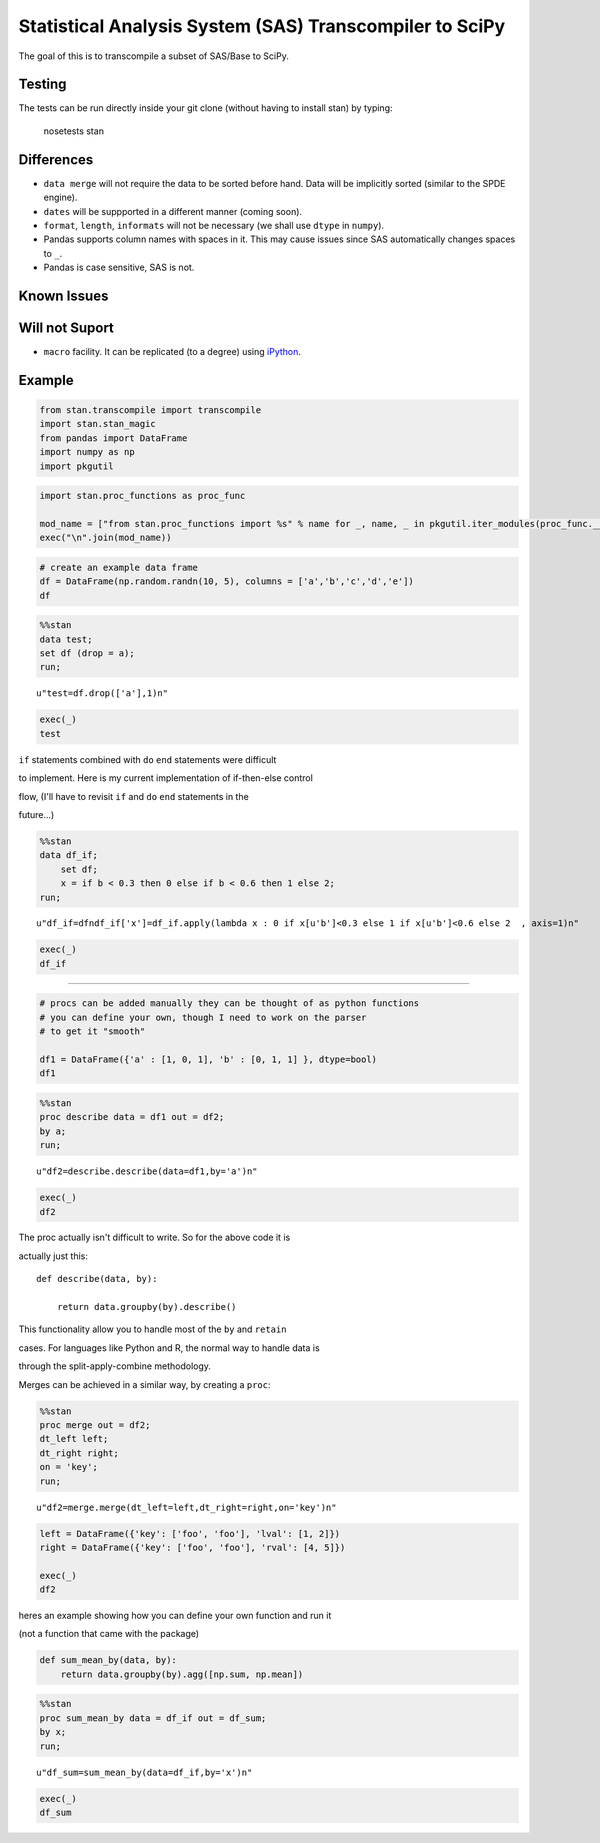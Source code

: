 Statistical Analysis System (SAS) Transcompiler to SciPy
==================================================

.. image:: https://travis-ci.org/chappers/Stan.png?branch=dev   :target: https://travis-ci.org/chappers/Stan

The goal of this is to transcompile a subset of SAS/Base to SciPy.

Testing
-------

The tests can be run directly inside your git clone (without having to install stan) by typing:

    nosetests stan


Differences
-----------

* ``data merge`` will not require the data to be sorted before hand. Data will be implicitly sorted
  (similar to the SPDE engine).
* ``dates`` will be suppported in a different manner (coming soon).
* ``format``, ``length``, ``informats`` will not be necessary (we shall use ``dtype`` in ``numpy``).
* Pandas supports column names with spaces in it. This may cause issues since SAS automatically changes spaces to ``_``. 
* Pandas is case sensitive, SAS is not.

Known Issues
------------

Will not Suport
---------------

* ``macro`` facility. It can be replicated (to a degree) using `iPython <http://ipython.org/ipython-doc/rel-1.1.0/interactive/reference.html#input-caching-system>`_.


Example
-------


.. code:: python

    from stan.transcompile import transcompile
    import stan.stan_magic
    from pandas import DataFrame
    import numpy as np
    import pkgutil
.. code:: python

    import stan.proc_functions as proc_func
    
    mod_name = ["from stan.proc_functions import %s" % name for _, name, _ in pkgutil.iter_modules(proc_func.__path__)] 
    exec("\n".join(mod_name))
.. code:: python

    # create an example data frame 
    df = DataFrame(np.random.randn(10, 5), columns = ['a','b','c','d','e'])
    df



.. raw:: html

    <div style="max-height:1000px;max-width:1500px;overflow:auto;">
    <table border="1" class="dataframe">
      <thead>
        <tr style="text-align: right;">
          <th></th>
          <th>a</th>
          <th>b</th>
          <th>c</th>
          <th>d</th>
          <th>e</th>
        </tr>
      </thead>
      <tbody>
        <tr>
          <th>0</th>
          <td>-1.402090</td>
          <td> 1.007808</td>
          <td>-0.761436</td>
          <td> 1.520951</td>
          <td>-0.287097</td>
        </tr>
        <tr>
          <th>1</th>
          <td>-1.522315</td>
          <td>-0.170775</td>
          <td> 0.832071</td>
          <td>-0.640475</td>
          <td> 0.434856</td>
        </tr>
        <tr>
          <th>2</th>
          <td> 0.161613</td>
          <td> 1.753123</td>
          <td>-0.554494</td>
          <td>-0.102087</td>
          <td>-0.350737</td>
        </tr>
        <tr>
          <th>3</th>
          <td>-0.797706</td>
          <td>-1.204808</td>
          <td>-0.405977</td>
          <td> 0.421891</td>
          <td>-0.347111</td>
        </tr>
        <tr>
          <th>4</th>
          <td> 0.287852</td>
          <td>-0.647063</td>
          <td> 1.323138</td>
          <td> 0.347085</td>
          <td> 0.606421</td>
        </tr>
        <tr>
          <th>5</th>
          <td> 1.711382</td>
          <td> 0.988707</td>
          <td>-0.287785</td>
          <td> 0.862959</td>
          <td> 0.981112</td>
        </tr>
        <tr>
          <th>6</th>
          <td>-0.145970</td>
          <td>-0.030930</td>
          <td> 1.219454</td>
          <td>-0.544475</td>
          <td> 2.013656</td>
        </tr>
        <tr>
          <th>7</th>
          <td> 0.203527</td>
          <td>-0.460113</td>
          <td> 0.683482</td>
          <td>-1.917130</td>
          <td> 0.683844</td>
        </tr>
        <tr>
          <th>8</th>
          <td>-0.397550</td>
          <td> 1.471630</td>
          <td> 0.826813</td>
          <td> 0.107800</td>
          <td> 0.094163</td>
        </tr>
        <tr>
          <th>9</th>
          <td> 0.012285</td>
          <td>-0.293033</td>
          <td>-0.133107</td>
          <td> 0.748343</td>
          <td> 0.290751</td>
        </tr>
      </tbody>
    </table>
    </div>



.. code:: python

    %%stan
    data test;
    set df (drop = a);
    run;



.. parsed-literal::

    u"test=df.drop(['a'],1)\n"



.. code:: python

    exec(_)
    test



.. raw:: html

    <div style="max-height:1000px;max-width:1500px;overflow:auto;">
    <table border="1" class="dataframe">
      <thead>
        <tr style="text-align: right;">
          <th></th>
          <th>b</th>
          <th>c</th>
          <th>d</th>
          <th>e</th>
          <th>x</th>
        </tr>
      </thead>
      <tbody>
        <tr>
          <th>0</th>
          <td> 1.007808</td>
          <td>-0.761436</td>
          <td> 1.520951</td>
          <td>-0.287097</td>
          <td> 2</td>
        </tr>
        <tr>
          <th>1</th>
          <td>-0.170775</td>
          <td> 0.832071</td>
          <td>-0.640475</td>
          <td> 0.434856</td>
          <td> 0</td>
        </tr>
        <tr>
          <th>2</th>
          <td> 1.753123</td>
          <td>-0.554494</td>
          <td>-0.102087</td>
          <td>-0.350737</td>
          <td> 2</td>
        </tr>
        <tr>
          <th>3</th>
          <td>-1.204808</td>
          <td>-0.405977</td>
          <td> 0.421891</td>
          <td>-0.347111</td>
          <td> 0</td>
        </tr>
        <tr>
          <th>4</th>
          <td>-0.647063</td>
          <td> 1.323138</td>
          <td> 0.347085</td>
          <td> 0.606421</td>
          <td> 0</td>
        </tr>
        <tr>
          <th>5</th>
          <td> 0.988707</td>
          <td>-0.287785</td>
          <td> 0.862959</td>
          <td> 0.981112</td>
          <td> 2</td>
        </tr>
        <tr>
          <th>6</th>
          <td>-0.030930</td>
          <td> 1.219454</td>
          <td>-0.544475</td>
          <td> 2.013656</td>
          <td> 0</td>
        </tr>
        <tr>
          <th>7</th>
          <td>-0.460113</td>
          <td> 0.683482</td>
          <td>-1.917130</td>
          <td> 0.683844</td>
          <td> 0</td>
        </tr>
        <tr>
          <th>8</th>
          <td> 1.471630</td>
          <td> 0.826813</td>
          <td> 0.107800</td>
          <td> 0.094163</td>
          <td> 2</td>
        </tr>
        <tr>
          <th>9</th>
          <td>-0.293033</td>
          <td>-0.133107</td>
          <td> 0.748343</td>
          <td> 0.290751</td>
          <td> 0</td>
        </tr>
      </tbody>
    </table>
    </div>



``if`` statements combined with ``do`` ``end`` statements were difficult

to implement. Here is my current implementation of if-then-else control

flow, (I'll have to revisit ``if`` and ``do`` ``end`` statements in the

future...)


.. code:: python

    %%stan
    data df_if;
        set df;
        x = if b < 0.3 then 0 else if b < 0.6 then 1 else 2;
    run;



.. parsed-literal::

    u"df_if=df\ndf_if['x']=df_if.apply(lambda x : 0 if x[u'b']<0.3 else 1 if x[u'b']<0.6 else 2  , axis=1)\n"



.. code:: python

    exec(_)
    df_if



.. raw:: html

    <div style="max-height:1000px;max-width:1500px;overflow:auto;">
    <table border="1" class="dataframe">
      <thead>
        <tr style="text-align: right;">
          <th></th>
          <th>a</th>
          <th>b</th>
          <th>c</th>
          <th>d</th>
          <th>e</th>
          <th>x</th>
        </tr>
      </thead>
      <tbody>
        <tr>
          <th>0</th>
          <td>-1.402090</td>
          <td> 1.007808</td>
          <td>-0.761436</td>
          <td> 1.520951</td>
          <td>-0.287097</td>
          <td> 2</td>
        </tr>
        <tr>
          <th>1</th>
          <td>-1.522315</td>
          <td>-0.170775</td>
          <td> 0.832071</td>
          <td>-0.640475</td>
          <td> 0.434856</td>
          <td> 0</td>
        </tr>
        <tr>
          <th>2</th>
          <td> 0.161613</td>
          <td> 1.753123</td>
          <td>-0.554494</td>
          <td>-0.102087</td>
          <td>-0.350737</td>
          <td> 2</td>
        </tr>
        <tr>
          <th>3</th>
          <td>-0.797706</td>
          <td>-1.204808</td>
          <td>-0.405977</td>
          <td> 0.421891</td>
          <td>-0.347111</td>
          <td> 0</td>
        </tr>
        <tr>
          <th>4</th>
          <td> 0.287852</td>
          <td>-0.647063</td>
          <td> 1.323138</td>
          <td> 0.347085</td>
          <td> 0.606421</td>
          <td> 0</td>
        </tr>
        <tr>
          <th>5</th>
          <td> 1.711382</td>
          <td> 0.988707</td>
          <td>-0.287785</td>
          <td> 0.862959</td>
          <td> 0.981112</td>
          <td> 2</td>
        </tr>
        <tr>
          <th>6</th>
          <td>-0.145970</td>
          <td>-0.030930</td>
          <td> 1.219454</td>
          <td>-0.544475</td>
          <td> 2.013656</td>
          <td> 0</td>
        </tr>
        <tr>
          <th>7</th>
          <td> 0.203527</td>
          <td>-0.460113</td>
          <td> 0.683482</td>
          <td>-1.917130</td>
          <td> 0.683844</td>
          <td> 0</td>
        </tr>
        <tr>
          <th>8</th>
          <td>-0.397550</td>
          <td> 1.471630</td>
          <td> 0.826813</td>
          <td> 0.107800</td>
          <td> 0.094163</td>
          <td> 2</td>
        </tr>
        <tr>
          <th>9</th>
          <td> 0.012285</td>
          <td>-0.293033</td>
          <td>-0.133107</td>
          <td> 0.748343</td>
          <td> 0.290751</td>
          <td> 0</td>
        </tr>
      </tbody>
    </table>
    </div>



--------------




.. code:: python

    # procs can be added manually they can be thought of as python functions
    # you can define your own, though I need to work on the parser
    # to get it "smooth"
    
    df1 = DataFrame({'a' : [1, 0, 1], 'b' : [0, 1, 1] }, dtype=bool)
    df1



.. raw:: html

    <div style="max-height:1000px;max-width:1500px;overflow:auto;">
    <table border="1" class="dataframe">
      <thead>
        <tr style="text-align: right;">
          <th></th>
          <th>a</th>
          <th>b</th>
        </tr>
      </thead>
      <tbody>
        <tr>
          <th>0</th>
          <td>  True</td>
          <td> False</td>
        </tr>
        <tr>
          <th>1</th>
          <td> False</td>
          <td>  True</td>
        </tr>
        <tr>
          <th>2</th>
          <td>  True</td>
          <td>  True</td>
        </tr>
      </tbody>
    </table>
    </div>



.. code:: python

    %%stan
    proc describe data = df1 out = df2;
    by a;
    run;



.. parsed-literal::

    u"df2=describe.describe(data=df1,by='a')\n"



.. code:: python

    exec(_)
    df2



.. raw:: html

    <div style="max-height:1000px;max-width:1500px;overflow:auto;">
    <table border="1" class="dataframe">
      <thead>
        <tr style="text-align: right;">
          <th></th>
          <th></th>
          <th>a</th>
          <th>b</th>
        </tr>
        <tr>
          <th>a</th>
          <th></th>
          <th></th>
          <th></th>
        </tr>
      </thead>
      <tbody>
        <tr>
          <th rowspan="8" valign="top">False</th>
          <th>count</th>
          <td>     1</td>
          <td>         1</td>
        </tr>
        <tr>
          <th>mean</th>
          <td>     0</td>
          <td>         1</td>
        </tr>
        <tr>
          <th>std</th>
          <td>   NaN</td>
          <td>       NaN</td>
        </tr>
        <tr>
          <th>min</th>
          <td> False</td>
          <td>      True</td>
        </tr>
        <tr>
          <th>25%</th>
          <td> False</td>
          <td>      True</td>
        </tr>
        <tr>
          <th>50%</th>
          <td>     0</td>
          <td>         1</td>
        </tr>
        <tr>
          <th>75%</th>
          <td> False</td>
          <td>      True</td>
        </tr>
        <tr>
          <th>max</th>
          <td> False</td>
          <td>      True</td>
        </tr>
        <tr>
          <th rowspan="8" valign="top">True </th>
          <th>count</th>
          <td>     2</td>
          <td>         2</td>
        </tr>
        <tr>
          <th>mean</th>
          <td>     1</td>
          <td>       0.5</td>
        </tr>
        <tr>
          <th>std</th>
          <td>     0</td>
          <td> 0.7071068</td>
        </tr>
        <tr>
          <th>min</th>
          <td>  True</td>
          <td>     False</td>
        </tr>
        <tr>
          <th>25%</th>
          <td>     1</td>
          <td>      0.25</td>
        </tr>
        <tr>
          <th>50%</th>
          <td>     1</td>
          <td>       0.5</td>
        </tr>
        <tr>
          <th>75%</th>
          <td>     1</td>
          <td>      0.75</td>
        </tr>
        <tr>
          <th>max</th>
          <td>  True</td>
          <td>      True</td>
        </tr>
      </tbody>
    </table>
    </div>



The proc actually isn't difficult to write. So for the above code it is

actually just this:



::



    def describe(data, by):

        return data.groupby(by).describe()  



This functionality allow you to handle most of the ``by`` and ``retain``

cases. For languages like Python and R, the normal way to handle data is

through the split-apply-combine methodology.



Merges can be achieved in a similar way, by creating a ``proc``:


.. code:: python

    %%stan
    proc merge out = df2;
    dt_left left;
    dt_right right;
    on = 'key';
    run;



.. parsed-literal::

    u"df2=merge.merge(dt_left=left,dt_right=right,on='key')\n"



.. code:: python

    left = DataFrame({'key': ['foo', 'foo'], 'lval': [1, 2]})
    right = DataFrame({'key': ['foo', 'foo'], 'rval': [4, 5]})
    
    exec(_)
    df2



.. raw:: html

    <div style="max-height:1000px;max-width:1500px;overflow:auto;">
    <table border="1" class="dataframe">
      <thead>
        <tr style="text-align: right;">
          <th></th>
          <th>key</th>
          <th>lval</th>
          <th>rval</th>
        </tr>
      </thead>
      <tbody>
        <tr>
          <th>0</th>
          <td> foo</td>
          <td> 1</td>
          <td> 4</td>
        </tr>
        <tr>
          <th>1</th>
          <td> foo</td>
          <td> 1</td>
          <td> 5</td>
        </tr>
        <tr>
          <th>2</th>
          <td> foo</td>
          <td> 2</td>
          <td> 4</td>
        </tr>
        <tr>
          <th>3</th>
          <td> foo</td>
          <td> 2</td>
          <td> 5</td>
        </tr>
      </tbody>
    </table>
    </div>



heres an example showing how you can define your own function and run it

(not a function that came with the package)


.. code:: python

    def sum_mean_by(data, by):
        return data.groupby(by).agg([np.sum, np.mean]) 
.. code:: python

    %%stan
    proc sum_mean_by data = df_if out = df_sum;
    by x;
    run;



.. parsed-literal::

    u"df_sum=sum_mean_by(data=df_if,by='x')\n"



.. code:: python

    exec(_)
    df_sum



.. raw:: html

    <div style="max-height:1000px;max-width:1500px;overflow:auto;">
    <table border="1" class="dataframe">
      <thead>
        <tr>
          <th></th>
          <th colspan="2" halign="left">a</th>
          <th colspan="2" halign="left">b</th>
          <th colspan="2" halign="left">c</th>
          <th colspan="2" halign="left">d</th>
          <th colspan="2" halign="left">e</th>
        </tr>
        <tr>
          <th></th>
          <th>sum</th>
          <th>mean</th>
          <th>sum</th>
          <th>mean</th>
          <th>sum</th>
          <th>mean</th>
          <th>sum</th>
          <th>mean</th>
          <th>sum</th>
          <th>mean</th>
        </tr>
        <tr>
          <th>x</th>
          <th></th>
          <th></th>
          <th></th>
          <th></th>
          <th></th>
          <th></th>
          <th></th>
          <th></th>
          <th></th>
          <th></th>
        </tr>
      </thead>
      <tbody>
        <tr>
          <th>0</th>
          <td>-1.962327</td>
          <td>-0.327055</td>
          <td>-2.806722</td>
          <td>-0.467787</td>
          <td> 3.519061</td>
          <td> 0.586510</td>
          <td>-1.584762</td>
          <td>-0.264127</td>
          <td> 3.682416</td>
          <td> 0.613736</td>
        </tr>
        <tr>
          <th>2</th>
          <td> 0.073355</td>
          <td> 0.018339</td>
          <td> 5.221268</td>
          <td> 1.305317</td>
          <td>-0.776902</td>
          <td>-0.194225</td>
          <td> 2.389623</td>
          <td> 0.597406</td>
          <td> 0.437441</td>
          <td> 0.109360</td>
        </tr>
      </tbody>
    </table>
    </div>



